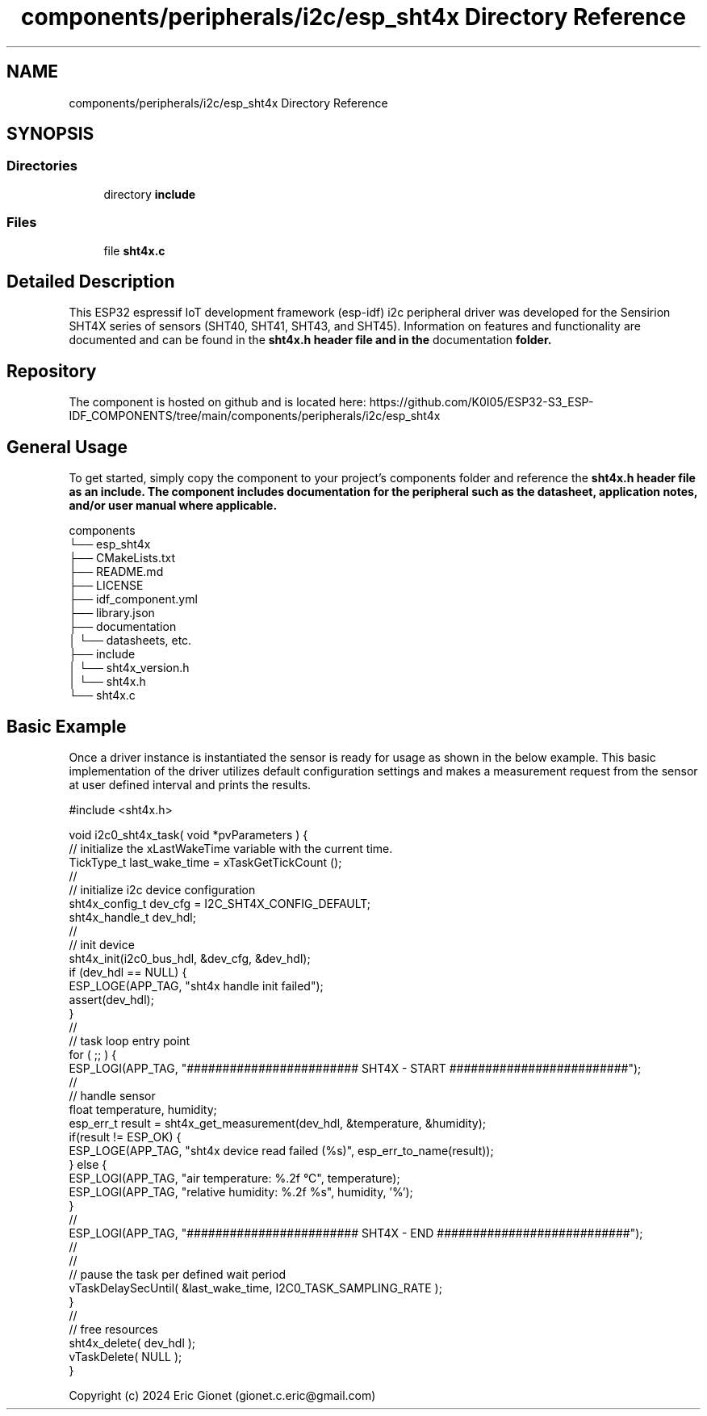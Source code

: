 .TH "components/peripherals/i2c/esp_sht4x Directory Reference" 3 "ESP-IDF Components by K0I05" \" -*- nroff -*-
.ad l
.nh
.SH NAME
components/peripherals/i2c/esp_sht4x Directory Reference
.SH SYNOPSIS
.br
.PP
.SS "Directories"

.in +1c
.ti -1c
.RI "directory \fBinclude\fP"
.br
.in -1c
.SS "Files"

.in +1c
.ti -1c
.RI "file \fBsht4x\&.c\fP"
.br
.in -1c
.SH "Detailed Description"
.PP 
\fR\fP \fR\fP \fR\fP \fR\fP \fR\fP \fR\fP \fR\fP \fR\fP

.PP
This ESP32 espressif IoT development framework (esp-idf) i2c peripheral driver was developed for the Sensirion SHT4X series of sensors (SHT40, SHT41, SHT43, and SHT45)\&. Information on features and functionality are documented and can be found in the \fR\fBsht4x\&.h\fP\fP header file and in the \fRdocumentation\fP folder\&.
.SH "Repository"
.PP
The component is hosted on github and is located here: https://github.com/K0I05/ESP32-S3_ESP-IDF_COMPONENTS/tree/main/components/peripherals/i2c/esp_sht4x
.SH "General Usage"
.PP
To get started, simply copy the component to your project's \fRcomponents\fP folder and reference the \fR\fBsht4x\&.h\fP\fP header file as an include\&. The component includes documentation for the peripheral such as the datasheet, application notes, and/or user manual where applicable\&.

.PP
.PP
.nf
components
└── esp_sht4x
    ├── CMakeLists\&.txt
    ├── README\&.md
    ├── LICENSE
    ├── idf_component\&.yml
    ├── library\&.json
    ├── documentation
    │   └── datasheets, etc\&.
    ├── include
    │   └── sht4x_version\&.h
    │   └── sht4x\&.h
    └── sht4x\&.c
.fi
.PP
.SH "Basic Example"
.PP
Once a driver instance is instantiated the sensor is ready for usage as shown in the below example\&. This basic implementation of the driver utilizes default configuration settings and makes a measurement request from the sensor at user defined interval and prints the results\&.

.PP
.PP
.nf
#include <sht4x\&.h>

void i2c0_sht4x_task( void *pvParameters ) {
    // initialize the xLastWakeTime variable with the current time\&.
    TickType_t         last_wake_time   = xTaskGetTickCount ();
    //
    // initialize i2c device configuration
    sht4x_config_t dev_cfg          = I2C_SHT4X_CONFIG_DEFAULT;
    sht4x_handle_t dev_hdl;
    //
    // init device
    sht4x_init(i2c0_bus_hdl, &dev_cfg, &dev_hdl);
    if (dev_hdl == NULL) {
        ESP_LOGE(APP_TAG, "sht4x handle init failed");
        assert(dev_hdl);
    }
    //
    // task loop entry point
    for ( ;; ) {
        ESP_LOGI(APP_TAG, "######################## SHT4X \- START #########################");
        //
        // handle sensor
        float temperature, humidity;
        esp_err_t result = sht4x_get_measurement(dev_hdl, &temperature, &humidity);
        if(result != ESP_OK) {
            ESP_LOGE(APP_TAG, "sht4x device read failed (%s)", esp_err_to_name(result));
        } else {
            ESP_LOGI(APP_TAG, "air temperature:     %\&.2f °C", temperature);
            ESP_LOGI(APP_TAG, "relative humidity:   %\&.2f %s", humidity, '%');
        }
        //
        ESP_LOGI(APP_TAG, "######################## SHT4X \- END ###########################");
        //
        //
        // pause the task per defined wait period
        vTaskDelaySecUntil( &last_wake_time, I2C0_TASK_SAMPLING_RATE );
    }
    //
    // free resources
    sht4x_delete( dev_hdl );
    vTaskDelete( NULL );
}
.fi
.PP

.PP
Copyright (c) 2024 Eric Gionet (gionet.c.eric@gmail.com) 
